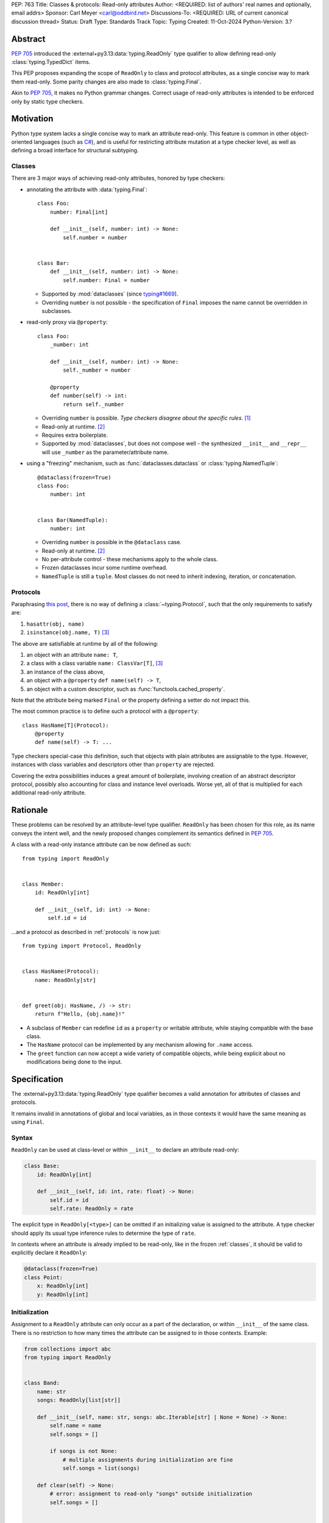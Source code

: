 PEP: 763
Title: Classes & protocols: Read-only attributes
Author: <REQUIRED: list of authors' real names and optionally, email addrs>
Sponsor: Carl Meyer <carl@oddbird.net>
Discussions-To: <REQUIRED: URL of current canonical discussion thread>
Status: Draft
Type: Standards Track
Topic: Typing
Created: 11-Oct-2024
Python-Version: 3.?


Abstract
========

:pep:`705` introduced the :external+py3.13:data:`typing.ReadOnly` type qualifier
to allow defining read-only :class:`typing.TypedDict` items.

This PEP proposes expanding the scope of ``ReadOnly`` to class and protocol
attributes, as a single concise way to mark them read-only. Some parity changes
are also made to :class:`typing.Final`.

Akin to :pep:`705`, it makes no Python grammar changes. Correct usage of
read-only attributes is intended to be enforced only by static type checkers.


Motivation
==========

Python type system lacks a single concise way to mark an attribute read-only.
This feature is common in other object-oriented languages (such as `C# <https://learn.microsoft.com/en-us/dotnet/csharp/language-reference/keywords/readonly>`_),
and is useful for restricting attribute mutation at a type checker level, as well
as defining a broad interface for structural subtyping.

.. _classes:

Classes
-------

There are 3 major ways of achieving read-only attributes, honored by type checkers:

* annotating the attribute with :data:`typing.Final`::

    class Foo:
        number: Final[int]

        def __init__(self, number: int) -> None:
            self.number = number


    class Bar:
        def __init__(self, number: int) -> None:
            self.number: Final = number

  - Supported by :mod:`dataclasses` (since `typing#1669 <https://github.com/python/typing/pull/1669>`_).
  - Overriding ``number`` is not possible - the specification of ``Final``
    imposes the name cannot be overridden in subclasses.

* read-only proxy via ``@property``::

    class Foo:
        _number: int

        def __init__(self, number: int) -> None:
            self._number = number

        @property
        def number(self) -> int:
            return self._number

  - Overriding ``number`` is possible. *Type checkers disagree about the specific rules*. [#overriding_property]_
  - Read-only at runtime. [#runtime]_
  - Requires extra boilerplate.
  - Supported by :mod:`dataclasses`, but does not compose well - the synthesized
    ``__init__`` and ``__repr__`` will use ``_number`` as the parameter/attribute name.

* using a "freezing" mechanism, such as :func:`dataclasses.dataclass` or :class:`typing.NamedTuple`::

    @dataclass(frozen=True)
    class Foo:
        number: int


    class Bar(NamedTuple):
        number: int

  - Overriding ``number`` is possible in the ``@dataclass`` case.
  - Read-only at runtime. [#runtime]_
  - No per-attribute control - these mechanisms apply to the whole class.
  - Frozen dataclasses incur some runtime overhead.
  - ``NamedTuple`` is still a ``tuple``. Most classes do not need to inherit
    indexing, iteration, or concatenation.

.. _protocols:

Protocols
---------

Paraphrasing `this post <https://github.com/python/typing/discussions/1525>`_,
there is no way of defining a :class:`~typing.Protocol`, such that the only
requirements to satisfy are:

1. ``hasattr(obj, name)``
2. ``isinstance(obj.name, T)`` [#invalid_typevar]_

The above are satisfiable at runtime by all of the following:

1. an object with an attribute ``name: T``,
2. a class with a class variable ``name: ClassVar[T]``, [#invalid_typevar]_
3. an instance of the class above,
4. an object with a ``@property`` ``def name(self) -> T``,
5. an object with a custom descriptor, such as :func:`functools.cached_property`.

Note that the attribute being marked ``Final`` or the property defining a setter
do not impact this.

The most common practice is to define such a protocol with a ``@property``::

    class HasName[T](Protocol):
        @property
        def name(self) -> T: ...

Type checkers special-case this definition, such that objects with plain attributes
are assignable to the type. However, instances with class variables and descriptors
other than ``property`` are rejected.

Covering the extra possibilities induces a great amount of boilerplate, involving
creation of an abstract descriptor protocol, possibly also accounting for
class and instance level overloads.
Worse yet, all of that is multiplied for each additional read-only attribute.


Rationale
=========

These problems can be resolved by an attribute-level type qualifier. ``ReadOnly``
has been chosen for this role, as its name conveys the intent well, and the newly
proposed changes complement its semantics defined in :pep:`705`.

A class with a read-only instance attribute can be now defined as such::

    from typing import ReadOnly


    class Member:
        id: ReadOnly[int]

        def __init__(self, id: int) -> None:
            self.id = id

...and a protocol as described in :ref:`protocols` is now just::

    from typing import Protocol, ReadOnly


    class HasName(Protocol):
        name: ReadOnly[str]


    def greet(obj: HasName, /) -> str:
        return f"Hello, {obj.name}!"

* A subclass of ``Member`` can redefine ``id`` as a ``property`` or writable
  attribute, while staying compatible with the base class.
* The ``HasName`` protocol can be implemented by any mechanism allowing for ``.name`` access.
* The ``greet`` function can now accept a wide variety of compatible objects,
  while being explicit about no modifications being done to the input.


Specification
=============

The :external+py3.13:data:`typing.ReadOnly` type qualifier becomes a valid annotation
for attributes of classes and protocols.

It remains invalid in annotations of global and local variables, as in those contexts
it would have the same meaning as using ``Final``.

Syntax
------

``ReadOnly`` can be used at class-level or within ``__init__`` to declare
an attribute read-only:

.. code-block:: python

    class Base:
        id: ReadOnly[int]

        def __init__(self, id: int, rate: float) -> None:
            self.id = id
            self.rate: ReadOnly = rate

The explicit type in ``ReadOnly[<type>]`` can be omitted if an initializing value
is assigned to the attribute. A type checker should apply its usual type inference
rules to determine the type of ``rate``.

In contexts where an attribute is already implied to be read-only, like in the
frozen :ref:`classes`, it should be valid to explicitly declare it ``ReadOnly``:

.. code-block:: python

    @dataclass(frozen=True)
    class Point:
        x: ReadOnly[int]
        y: ReadOnly[int]

Initialization
--------------

Assignment to a ``ReadOnly`` attribute can only occur as a part of the declaration,
or within ``__init__`` of the same class. There is no restriction to how many
times the attribute can be assigned to in those contexts. Example:

.. code-block:: python

    from collections import abc
    from typing import ReadOnly


    class Band:
        name: str
        songs: ReadOnly[list[str]]

        def __init__(self, name: str, songs: abc.Iterable[str] | None = None) -> None:
            self.name = name
            self.songs = []

            if songs is not None:
                # multiple assignments during initialization are fine
                self.songs = list(songs)

        def clear(self) -> None:
            # error: assignment to read-only "songs" outside initialization
            self.songs = []


    band = Band(name="Boa", songs=["Duvet"])
    band.name = "Emma"  # ok: "name" is not read-only
    band.songs = []  # error: "songs" is read-only
    band.songs.append("Twilight")  # ok: list is mutable

Classes which do not define `__slots__ <https://docs.python.org/3/reference/datamodel.html#object.__slots__>`_
retain the ability to initialize a read-only attribute both at declaration and
within ``__init__``:

.. code-block:: python

    class Foo:
        number: ReadOnly[int] = 0

        def __init__(self, number: int | None = None) -> None:
            if number is not None:
                self.number = number

Type checkers should warn on attributes declared ``ReadOnly`` which may be left
uninitialized after ``__init__`` exits, unless the class is a protocol or an ABC::

    class Foo:
        id: ReadOnly[int]    # error: "id" is not initialized on all code paths
        name: ReadOnly[str]  # error: "name" is never initialized

        def __init__(self) -> None:
            if random.random() > 0.5:
                self.id = 123

This rule stems from the fact the body of the class declaring the attribute is
the only place able to initialize it, in contrast to non-read-only attributes,
which could be initialized outside of the class body.

Subtyping
---------

Read-only attributes are covariant. This has a few subtyping implications.
Borrowing from :pep:`PEP 705 <705#inheritance>`:

* Read-only attributes can be redeclared as writable attributes, descriptors
  and class variables::

    @dataclass
    class HasTitle:
        title: ReadOnly[str]


    @dataclass
    class Game(HasTitle):
        title: str
        year: int


    game = Game(title="DOOM", year=1993)
    game.year = 1994
    game.title = "DOOM II"  # ok: attribute is not read-only


    class TitleProxy(HasTitle):
        @functools.cached_property
        def title(self) -> str: ...


    class SharedTitle(HasTitle):
        title: ClassVar[str] = "Still Grey"

* If a read-only attribute is not redeclared, it remains read-only::

    @dataclass
    class Game(HasTitle):
        year: int


    game = Game(title="DOOM", year=1993)
    game.title = "DOOM II"  # error: attribute is read-only

* Subtypes can narrow the type of read-only attributes::

    class GameCollection(Protocol):
        games: ReadOnly[abc.Collection[Game]]


    @dataclass
    class GameSeries(GameCollection):
        name: str
        games: ReadOnly[list[Game]]  # ok: list[Game] is assignable to Collection[Game]

* In nominal subclasses of protocols and ABCs, a read-only attribute should be
  considered abstract, unless it is initialized::

    class MyBase(abc.ABC):
        foo: ReadOnly[int]
        bar: ReadOnly[str] = "abc"
        baz: ReadOnly[float]

        def __init__(self, baz: float) -> None:
            self.baz = baz

        @abstractmethod
        def do_something(self) -> None: ...


    @final
    class MySubclass(MyBase):
        # error: MySubclass does not override "foo"

        def do_something(self) -> None:
            print(self.foo, self.bar, self.baz)

* In a protocol attribute declaration, ``name: ReadOnly[T]`` indicates that a structural
  subtype must support ``.name`` access, and the returned value is compatible with ``T``::

    class HasName(Protocol):
        name: ReadOnly[str]


    class NamedAttr:
        name: str

    class NamedProp:
        @property
        def name(self) -> str: ...

    class NamedClassVar:
        name: ClassVar[str]

    class NamedDescriptor:
        @cached_property
        def name(self) -> str: ...

    # all of the following are ok
    has_name: HasName
    has_name = NamedAttr()
    has_name = NamedProp()
    has_name = NamedClassVar
    has_name = NamedClassVar()
    has_name = NamedDescriptor()


Changes to ``Final``
--------------------

.. TODO
    - deletability
    - final in protocols?
    - interaction of Final and ReadOnly - once parity changes are done, the
      following shouldn't be true:
      ``ReadOnly`` cannot be combined with ``Final``, as the two qualifiers differ in
      initialization rules, leading to ambiguity and/or significance of ordering.
    - section on "Type consistency"?

Interaction with other special types
------------------------------------

``ReadOnly`` can be used with ``ClassVar`` and ``Annotated`` in any nesting order:

.. code-block:: python

    class Foo:
        foo: ClassVar[ReadOnly[str]] = "foo"
        bar: Annotated[ReadOnly[int], Gt(0)]

.. code-block:: python

    class Foo:
        foo: ReadOnly[ClassVar[str]] = "foo"
        bar: ReadOnly[Annotated[int, Gt(0)]]

This is consistent with the interaction of ``ReadOnly`` and :class:`typing.TypedDict`
defined in :pep:`705`.

``ClassVar`` excludes read-only attributes from being assignable to within
initialization methods.


Backwards Compatibility
=======================

This PEP introduces new contexts where ``ReadOnly`` is valid. Programs inspecting
those places will have to change to support it. This is expected to mainly affect type checkers.

However, caution is advised while using the backported ``typing_extensions.ReadOnly``
in older versions of Python. Mechanisms inspecting annotations may behave incorrectly
when encountering ``ReadOnly``; in particular, the ``@dataclass`` decorator
which `looks for <https://docs.python.org/3/library/dataclasses.html#class-variables>`_
``ClassVar`` will incorrectly treat ``ReadOnly[ClassVar[...]]`` as an instance attribute.


Security Implications
=====================

There are no known security consequences arising from this PEP.


How to Teach This
=================

[How to teach users, new and experienced, how to apply the PEP to their work.]


Rejected ideas
==============

Assignment in ``__post_init__``
-------------------------------

An earlier version of this PEP specified that assignment to read-only attributes
may also be permitted within methods augmenting initialization, such as
dataclasses' `__post_init__ <https://docs.python.org/3/library/dataclasses.html#dataclasses.__post_init__>`_
or attrs' `initialization hooks <https://www.attrs.org/en/stable/init.html#hooking-yourself-into-initialization>`_.
This has been set aside for now, as defining rules regarding inclusion of
such methods has proven difficult.


Footnotes
=========

.. [#overriding_property]
    Pyright in strict mode disallows non-property overrides.
    Mypy does not impose this restriction and allows an override with a plain attribute.
    `[Pyright playground] <https://pyright-play.net/?strict=true&code=MYGwhgzhAEBiD28BcBYAUNT0D6A7ArgLYBGApgE5LQCWuALuultACakBmO2t1d22ACgikQ7ADTQCJClVp0AlNAC0APmgA5eLlKoMzLMNEA6PETLloAXklmKjPZgACAB3LxnFOgE8mWNpylzIRF2RVUael19LHJSOnxyXGhDdhNAuzR7UEgYACEwcgEEeHkorHTKCIY0IA>`_
    `[mypy playground] <https://mypy-play.net/?mypy=latest&python=3.12&flags=strict&gist=6f860a865c5d13cce07d6cbb08b9fb85>`_

.. [#runtime]
    This PEP focuses solely on the type-checking behavior. Nevertheless, it should
    be desirable the name is read-only at runtime.

.. [#invalid_typevar]
    The implied type variable is not valid in this context. It has been used here
    for ease of demonstration.


Copyright
=========

This document is placed in the public domain or under the
CC0-1.0-Universal license, whichever is more permissive.
